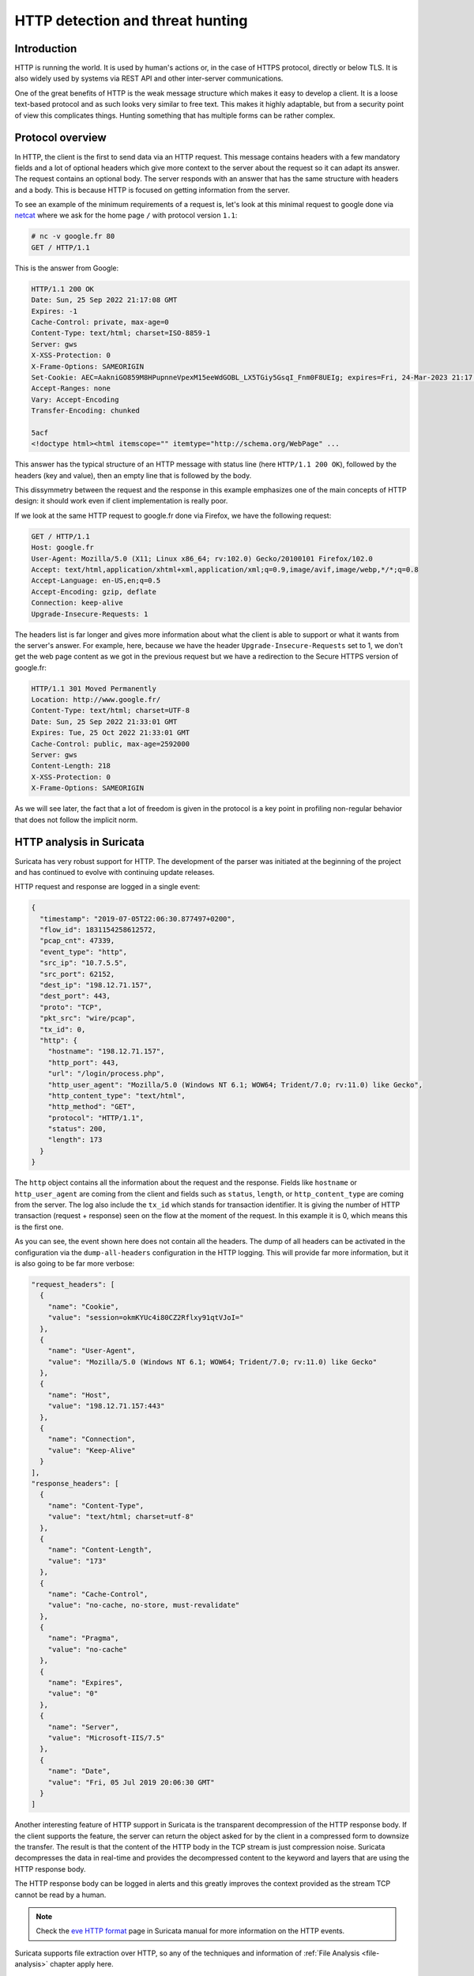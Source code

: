 =================================
HTTP detection and threat hunting
=================================

Introduction
============

HTTP is running the world. It is used by human's actions or, in the case of HTTPS protocol, directly or below TLS.
It is also widely used by systems via REST API and other inter-server communications.

One of the great benefits of HTTP is the weak message structure which makes it easy to develop a client.
It is a loose text-based protocol and as such looks very similar to free text. This makes it highly adaptable, but from
a security point of view this complicates things. Hunting something that has multiple forms can be rather complex. 


Protocol overview
=================

In HTTP, the client is the first to send data via an HTTP request. This message contains headers with
a few mandatory fields and a lot of optional headers which give more context to the server about the request
so it can adapt its answer. The request contains an optional body.
The server responds with an answer that has the same structure with headers and a body. This is because HTTP is focused on getting
information from the server.

To see an example of the minimum requirements of a request is, let's look at this minimal request to google
done via `netcat <https://en.wikipedia.org/wiki/Netcat>`_ where we ask for the home page ``/`` with protocol version ``1.1``:

.. code-block::

  # nc -v google.fr 80
  GET / HTTP/1.1

This is the answer from Google:

.. code-block::

  HTTP/1.1 200 OK
  Date: Sun, 25 Sep 2022 21:17:08 GMT
  Expires: -1
  Cache-Control: private, max-age=0
  Content-Type: text/html; charset=ISO-8859-1
  Server: gws
  X-XSS-Protection: 0
  X-Frame-Options: SAMEORIGIN
  Set-Cookie: AEC=AakniGO859M8HPupnneVpexM15eeWdGOBL_LX5TGiy5GsqI_Fnm0F8UEIg; expires=Fri, 24-Mar-2023 21:17:08 GMT; path=/; domain=.google.com; Secure; HttpOnly; SameSite=lax
  Accept-Ranges: none
  Vary: Accept-Encoding
  Transfer-Encoding: chunked

  5acf
  <!doctype html><html itemscope="" itemtype="http://schema.org/WebPage" ...

This answer has the typical structure of an HTTP message with status line (here ``HTTP/1.1 200 OK``), followed by the headers (key and value),
then an empty line that is followed by the body.

This dissymmetry between the request and the response in this example emphasizes one of the main concepts of HTTP design: it should work even if client implementation is really poor.

If we look at the same HTTP request to google.fr done via Firefox, we have the following request:

.. code-block::

  GET / HTTP/1.1
  Host: google.fr
  User-Agent: Mozilla/5.0 (X11; Linux x86_64; rv:102.0) Gecko/20100101 Firefox/102.0
  Accept: text/html,application/xhtml+xml,application/xml;q=0.9,image/avif,image/webp,*/*;q=0.8
  Accept-Language: en-US,en;q=0.5
  Accept-Encoding: gzip, deflate
  Connection: keep-alive
  Upgrade-Insecure-Requests: 1

The headers list is far longer and gives more information about what the client
is able to support or what it wants from the server's answer. For example, here, because
we have the header ``Upgrade-Insecure-Requests`` set to 1, we don't get the web page
content as we got in the previous request but we have a redirection to the Secure
HTTPS version of google.fr:

.. code-block::

  HTTP/1.1 301 Moved Permanently
  Location: http://www.google.fr/
  Content-Type: text/html; charset=UTF-8
  Date: Sun, 25 Sep 2022 21:33:01 GMT
  Expires: Tue, 25 Oct 2022 21:33:01 GMT
  Cache-Control: public, max-age=2592000
  Server: gws
  Content-Length: 218
  X-XSS-Protection: 0
  X-Frame-Options: SAMEORIGIN

As we will see later, the fact that a lot of freedom is given in the protocol
is a key point in profiling non-regular behavior that does not follow the implicit norm. 


HTTP analysis in Suricata
=========================

Suricata has very robust support for HTTP. The development of the parser was initiated at the beginning of the project
and has continued to evolve with continuing update releases.

HTTP request and response are logged in a single event:

.. code-block:: JSON

  {
    "timestamp": "2019-07-05T22:06:30.877497+0200",
    "flow_id": 1831154258612572,
    "pcap_cnt": 47339,
    "event_type": "http",
    "src_ip": "10.7.5.5",
    "src_port": 62152,
    "dest_ip": "198.12.71.157",
    "dest_port": 443,
    "proto": "TCP",
    "pkt_src": "wire/pcap",
    "tx_id": 0,
    "http": {
      "hostname": "198.12.71.157",
      "http_port": 443,
      "url": "/login/process.php",
      "http_user_agent": "Mozilla/5.0 (Windows NT 6.1; WOW64; Trident/7.0; rv:11.0) like Gecko",
      "http_content_type": "text/html",
      "http_method": "GET",
      "protocol": "HTTP/1.1",
      "status": 200,
      "length": 173
    }
  }

The ``http`` object contains all the information about the request and the response. Fields like ``hostname`` or
``http_user_agent`` are coming from the client and fields such as ``status``, ``length``, or ``http_content_type``
are coming from the server. The log also include the ``tx_id`` which stands for transaction identifier. It is
giving the number of HTTP transaction (request + response) seen on the flow at the moment of the request.
In this example it is 0, which means this is the first one.

As you can see, the event shown here does not contain all the headers. The dump of all headers can be activated
in the configuration via the ``dump-all-headers`` configuration in the HTTP logging. This will provide far more
information, but it is also going to be far more verbose:

.. code-block:: JSON

    "request_headers": [
      {
        "name": "Cookie",
        "value": "session=okmKYUc4i80CZ2Rflxy91qtVJoI="
      },
      {
        "name": "User-Agent",
        "value": "Mozilla/5.0 (Windows NT 6.1; WOW64; Trident/7.0; rv:11.0) like Gecko"
      },
      {
        "name": "Host",
        "value": "198.12.71.157:443"
      },
      {
        "name": "Connection",
        "value": "Keep-Alive"
      }
    ],
    "response_headers": [
      {
        "name": "Content-Type",
        "value": "text/html; charset=utf-8"
      },
      {
        "name": "Content-Length",
        "value": "173"
      },
      {
        "name": "Cache-Control",
        "value": "no-cache, no-store, must-revalidate"
      },
      {
        "name": "Pragma",
        "value": "no-cache"
      },
      {
        "name": "Expires",
        "value": "0"
      },
      {
        "name": "Server",
        "value": "Microsoft-IIS/7.5"
      },
      {
        "name": "Date",
        "value": "Fri, 05 Jul 2019 20:06:30 GMT"
      }
    ]

Another interesting feature of HTTP support in Suricata is the transparent decompression of the HTTP response body.
If the client supports the feature, the server can return the object asked for by the client in a compressed form
to downsize the transfer. The result is that the content of the HTTP body in the TCP stream is just compression noise.
Suricata decompresses the data in real-time and provides the decompressed content to the keyword and layers that are using
the HTTP response body.

The HTTP response body can be logged in alerts and this greatly improves the context provided as the stream TCP cannot be read by
a human.

.. note::

  Check the `eve HTTP format <https://suricata.readthedocs.io/en/latest/output/eve/eve-json-format.html?highlight=http#event-type-http>`_ page in Suricata manual for more information on the HTTP events.

Suricata supports file extraction over HTTP, so any of the techniques and information of :ref:`File Analysis <file-analysis>` chapter
apply here.

HTTP and detection
==================

HTTP keywords
-------------

Suricata has more than 25 sticky buffer keywords to match on HTTP fields, covering
most of the headers and the content. These last ones are interesting, specifically 
``http.response_body`` that matches on the body of the response sent by the server. As
described in the previous chapter, the content sent by the server can be on a compressed
form and Suricata will provide the decompressed version to the detection engine.

Most keywords match on a normalized field. This is really convenient as the
rules writer does not have to take the possible variant into account. For example,
the ``http.host`` keyword is normalized and will always be lowercase. This prevents
trivial evasion of detection by connecting to `BaDdoMAin.OrG` instead of the regular
`baddomain.org`.

In some cases, the characteristic seen in the traffic is dependant of the
content seen on the wire. For this reason, Suricata is providing some alternate
keywords to match on the raw, unnormalized content. For example, ``http.host.raw``
will match on the HTTP host in its raw form.

Cookbook
--------

.. _match subdomains:

Match on a domain and its subdomains
~~~~~~~~~~~~~~~~~~~~~~~~~~~~~~~~~~~~

A domain is known to be malicious and we want to alert on all requests to this domain
or any of its subdomains:

.. code-block::

   alert http any any -> any any (msg:"Bad domain"; \\
        http.host; dotprefix; content:".pandabear.gov"; endswith;
        sid:1; rev:1;)

The match is obtained by using the sticky buffer ``http.host`` to
match on the HTTP host sent by the client. By using ``dotprefix``, a
``.`` will be prepended to the buffer so it will not match on ``lovelypandabear.gov``.
Then the signature uses the ``endswith`` keyword to ensure the string ends with the specified content.
It will prevent a match on a domain like ``pandabear.governed.org``.


Checking malicious HTTP user agent
~~~~~~~~~~~~~~~~~~~~~~~~~~~~~~~~~~

Some variants of Trickbot are using an HTTP user agent that is set to ``test``.
A signature to detect this behavior could be:

.. code-block::

   alert http any any -> any any (msg:"Bad domain"; \\
        http.user_agent; content:"test"; startswith; endswith;
        sid:1; rev:1;)

We use the same technique as the domain with the ``endswith`` keyword
that we complement with ``startswith`` to ensure full equality
of the strings.

Clear text authentication and password extraction
~~~~~~~~~~~~~~~~~~~~~~~~~~~~~~~~~~~~~~~~~~~~~~~~~

Clear text authentication over HTTP is still relevant in some environments. 
Detecting this behavior and collecting the user and password to
check them against other systems to detect credential reuse is really
interesting. 

This can be done with a single signature:

.. code-block::

  alert http any any -> any any (msg:"HTTP unencrypted with password"; \\
       http.header; content:"Authorization|3a 20|Basic"; nocase; \\
       base64_decode:bytes 0, offset 1,relative; \\
       base64_data; pcre:"/([^:]+):(.+)/,flow:user,flow:password"; \\
       sid:1; rev:1;)

This signature first checks for the `Authorization` header and then uses
``base64_decode`` to convert the content from base64 to regular encoding.
The ``base64_data`` is a sticky buffer to access the content transformed
by ``base64_decode``. In this buffer, we have the user name followed
by the password so we can extract it via a regular expression using the ``pcre`` keyword.

The regular expression is really interesting as it uses the data extraction feature
of Suricata:

.. code-block::

  pcre:"/([^:]+):(.+)/,flow:user,flow:password"

The regular expression has 2 groups `([^:]+)` and `(.+)`. The first
one gets everything before the `:` and the second one take the rest.
So the first group retrieves the user and second extracts the password. The magic appends
in the modifiers: ``,flow:user,flow:password``. This is a Suricata extension.
It is stating here that the first group should be stored in a flow variable named
``user`` and that second group should be stored in a flow variable named ``password``.

Doing this, the alert is augmented with a ``metadata`` object that contains a ``flowvars``
with the extracted values as shown below:

.. code-block:: JSON

  {
    "timestamp": "2022-01-07T15:13:40.947137+0100",
    "flow_id": 206063044707455,
    "pcap_cnt": 69,
    "event_type": "alert",
    "src_ip": "192.10.0.1",
    "src_port": 58944,
    "dest_ip": "192.10.0.2",
    "dest_port": 80,
    "proto": "TCP",
    "metadata": {
      "flowvars": [
        {
          "user": "regit"
        },
        {
          "password": "ILoveSuri"
        }
      ]
    },


Hunting on HTTP events
======================

HTTP hunting signatures in ETOpen and ETPro
-------------------------------------------

This is not a technique to hunt directly using application layer events, but the `ETOpen and ETPro ruleset <https://www.proofpoint.com/us/resources/data-sheets/etpro-versus-et-open-ruleset-comparison>`_ 
contains a few hundred particularly interesting hunting signatures for the HTTP protocol. Enabling these
signatures and considering them as pre-executed queries is highly recommended.

For example, the following signature matches on POST request using an IPv4 address as hostname and missing
headers that are usually sent by regular browsers.

.. code-block::

  alert http $HOME_NET any -> $EXTERNAL_NET any ( \\
        msg:"ET HUNTING GENERIC SUSPICIOUS POST to Dotted Quad with Fake Browser 2"; \\
        flow:established,to_server; \\
        http.method; content:"POST";
        http.user_agent; content:"|20|Firefox/"; nocase; fast_pattern; \\
        http.host; pcre:"/^(?:\d{1,3}\.){3}\d{1,3}/"; \\
        http.header_names; content:"|0d 0a|Host|0d 0a|"; depth:8; \\
           content:!"Accept-Encoding"; \\
           content:!"Referer"; \\
           content:!"X-Requested-With"; nocase; \\
        classtype:bad-unknown; sid:2018359; rev:4; \\
        metadata:created_at 2014_04_04, former_category INFO, updated_at 2020_08_20;)

This signature is interesting because it matches the Tactics, Techniques, and Procedures of
some actors without having to know the threat.


Rare HTTP user agents
---------------------

As HTTP is frequently seen on network, using the rare approach is often a good way to see outliers
that can be interesting to investigate.

This can be done in Splunk via the following query:

.. code-block::

  search event_type="http" | rare http.http_user_agent | sort count | head 10


Rare HTTP hosts queried without referrer
----------------------------------------

The list of hosts used as an entry point when browsing is fairly small in most environments.
Getting the rarest one is interesting because it will exhibit potential unwanted behavior such
as payload download.

This can be done in Splunk via the following query:

.. code-block::

  event_type="http" AND NOT http.http_refer=* | rare http.hostname | sort count


HTTP errors with Abnormal Content Length
----------------------------------------

Some attackers try to hide their exchange by pretending the requests are failing. As unfound pages are
usually fairly small, looking at error pages with a decent size is a good start for a hunt.


This can be done in Splunk via the following query:

.. code-block::

  event_type="http" http.status=4* http.length>=10000 |
      sort -http.length |
      table src_ip, dest_ip, http.hostname, http.status, http.url, http.length

Kibana users can use the following search using Lucene syntax:

.. code-block::

   event_type:http AND http.status:>400 AND http.status:<500 AND http.length:>10000
